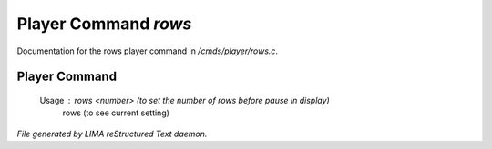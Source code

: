 **********************
Player Command *rows*
**********************

Documentation for the rows player command in */cmds/player/rows.c*.

Player Command
==============

 Usage : rows <number> (to set the number of rows before pause in display)
         rows          (to see current setting)



*File generated by LIMA reStructured Text daemon.*
